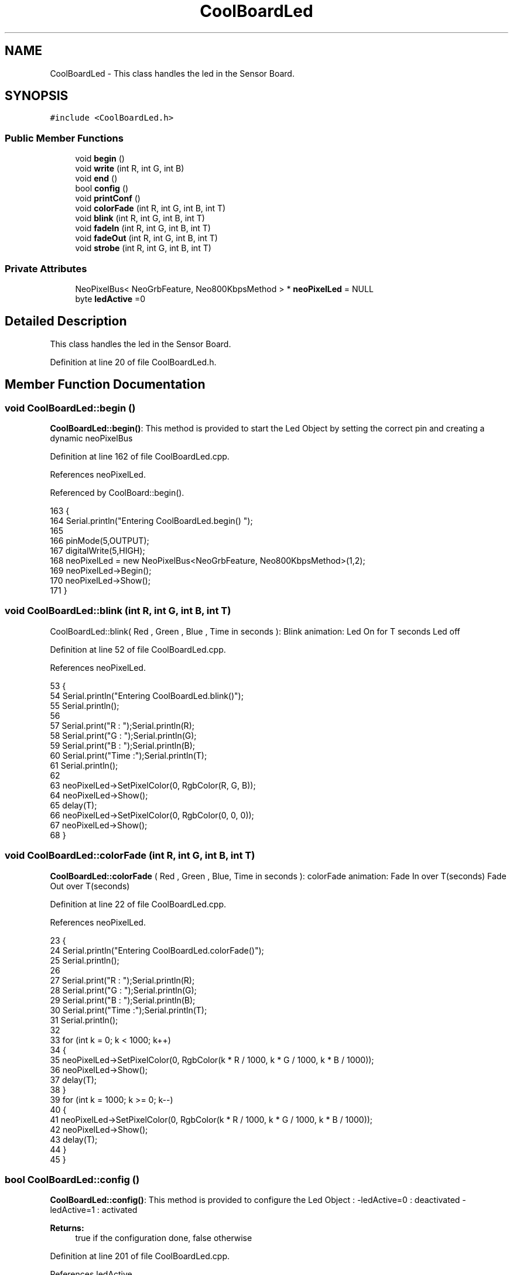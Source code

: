 .TH "CoolBoardLed" 3 "Wed Jul 5 2017" "CoolAPI" \" -*- nroff -*-
.ad l
.nh
.SH NAME
CoolBoardLed \- This class handles the led in the Sensor Board\&.  

.SH SYNOPSIS
.br
.PP
.PP
\fC#include <CoolBoardLed\&.h>\fP
.SS "Public Member Functions"

.in +1c
.ti -1c
.RI "void \fBbegin\fP ()"
.br
.ti -1c
.RI "void \fBwrite\fP (int R, int G, int B)"
.br
.ti -1c
.RI "void \fBend\fP ()"
.br
.ti -1c
.RI "bool \fBconfig\fP ()"
.br
.ti -1c
.RI "void \fBprintConf\fP ()"
.br
.ti -1c
.RI "void \fBcolorFade\fP (int R, int G, int B, int T)"
.br
.ti -1c
.RI "void \fBblink\fP (int R, int G, int B, int T)"
.br
.ti -1c
.RI "void \fBfadeIn\fP (int R, int G, int B, int T)"
.br
.ti -1c
.RI "void \fBfadeOut\fP (int R, int G, int B, int T)"
.br
.ti -1c
.RI "void \fBstrobe\fP (int R, int G, int B, int T)"
.br
.in -1c
.SS "Private Attributes"

.in +1c
.ti -1c
.RI "NeoPixelBus< NeoGrbFeature, Neo800KbpsMethod > * \fBneoPixelLed\fP = NULL"
.br
.ti -1c
.RI "byte \fBledActive\fP =0"
.br
.in -1c
.SH "Detailed Description"
.PP 
This class handles the led in the Sensor Board\&. 
.PP
Definition at line 20 of file CoolBoardLed\&.h\&.
.SH "Member Function Documentation"
.PP 
.SS "void CoolBoardLed::begin ()"
\fBCoolBoardLed::begin()\fP: This method is provided to start the Led Object by setting the correct pin and creating a dynamic neoPixelBus 
.PP
Definition at line 162 of file CoolBoardLed\&.cpp\&.
.PP
References neoPixelLed\&.
.PP
Referenced by CoolBoard::begin()\&.
.PP
.nf
163 {
164     Serial\&.println("Entering CoolBoardLed\&.begin() ");
165 
166     pinMode(5,OUTPUT);
167     digitalWrite(5,HIGH);
168     neoPixelLed = new NeoPixelBus<NeoGrbFeature, Neo800KbpsMethod>(1,2); 
169     neoPixelLed->Begin();
170     neoPixelLed->Show();
171 } 
.fi
.SS "void CoolBoardLed::blink (int R, int G, int B, int T)"
CoolBoardLed::blink( Red , Green , Blue , Time in seconds ): Blink animation: Led On for T seconds Led off 
.PP
Definition at line 52 of file CoolBoardLed\&.cpp\&.
.PP
References neoPixelLed\&.
.PP
.nf
53 {
54     Serial\&.println("Entering CoolBoardLed\&.blink()");
55     Serial\&.println();
56 
57     Serial\&.print("R : ");Serial\&.println(R);
58     Serial\&.print("G  : ");Serial\&.println(G);
59     Serial\&.print("B  : ");Serial\&.println(B);
60     Serial\&.print("Time :");Serial\&.println(T);
61     Serial\&.println();    
62 
63     neoPixelLed->SetPixelColor(0, RgbColor(R, G, B));
64     neoPixelLed->Show();
65     delay(T);
66     neoPixelLed->SetPixelColor(0, RgbColor(0, 0, 0));
67     neoPixelLed->Show();
68 }
.fi
.SS "void CoolBoardLed::colorFade (int R, int G, int B, int T)"
\fBCoolBoardLed::colorFade\fP ( Red , Green , Blue, Time in seconds ): colorFade animation: Fade In over T(seconds) Fade Out over T(seconds) 
.PP
Definition at line 22 of file CoolBoardLed\&.cpp\&.
.PP
References neoPixelLed\&.
.PP
.nf
23 {
24     Serial\&.println("Entering CoolBoardLed\&.colorFade()");
25     Serial\&.println();
26 
27     Serial\&.print("R : ");Serial\&.println(R);
28     Serial\&.print("G  : ");Serial\&.println(G);
29     Serial\&.print("B  : ");Serial\&.println(B);
30     Serial\&.print("Time :");Serial\&.println(T);
31     Serial\&.println();    
32 
33     for (int k = 0; k < 1000; k++) 
34     {
35         neoPixelLed->SetPixelColor(0, RgbColor(k * R / 1000, k * G / 1000, k * B / 1000));
36         neoPixelLed->Show();
37         delay(T);
38     }
39     for (int k = 1000; k >= 0; k--) 
40     {
41         neoPixelLed->SetPixelColor(0, RgbColor(k * R / 1000, k * G / 1000, k * B / 1000));
42         neoPixelLed->Show();
43         delay(T);
44     }
45 }
.fi
.SS "bool CoolBoardLed::config ()"
\fBCoolBoardLed::config()\fP: This method is provided to configure the Led Object : -ledActive=0 : deactivated -ledActive=1 : activated 
.PP
\fBReturns:\fP
.RS 4
true if the configuration done, false otherwise 
.RE
.PP

.PP
Definition at line 201 of file CoolBoardLed\&.cpp\&.
.PP
References ledActive\&.
.PP
Referenced by CoolBoard::begin(), and CoolBoard::update()\&.
.PP
.nf
202 {
203     Serial\&.println("Entering CoolBoardLed\&.config()");
204     Serial\&.println();
205     
206     File coolBoardLedConfig = SPIFFS\&.open("/coolBoardLedConfig\&.json", "r");
207 
208     if (!coolBoardLedConfig) 
209     {
210         Serial\&.println("failed to read /coolBoardLedConfig\&.json");
211         Serial\&.println();
212         return(false);
213     }
214     else
215     {
216         size_t size = coolBoardLedConfig\&.size();
217         // Allocate a buffer to store contents of the file\&.
218         std::unique_ptr<char[]> buf(new char[size]);
219 
220         coolBoardLedConfig\&.readBytes(buf\&.get(), size);
221         DynamicJsonBuffer jsonBuffer;
222         JsonObject& json = jsonBuffer\&.parseObject(buf\&.get());
223         if (!json\&.success()) 
224         {
225             Serial\&.println("failed to parse json");
226             Serial\&.println();
227             return(false);
228         } 
229         else
230         {   
231             Serial\&.println("read configuration file : ");
232             json\&.printTo(Serial);
233             Serial\&.println();
234   
235             if(json["ledActive"]\&.success() )
236             {
237                 this->ledActive = json["ledActive"]; 
238             }
239             else
240             {
241                 this->ledActive=this->ledActive;            
242             }
243             
244             json["ledActive"]=this->ledActive;
245             coolBoardLedConfig\&.close();
246             
247             coolBoardLedConfig = SPIFFS\&.open("/coolBoardLedConfig\&.json", "w");
248             if(!coolBoardLedConfig)
249             {
250                 Serial\&.println("failed to write to /coolBoardLedConfig\&.json");
251                 Serial\&.println();
252                 return(false);          
253             }
254 
255             json\&.printTo(coolBoardLedConfig);
256             coolBoardLedConfig\&.close();
257 
258             Serial\&.println("saved Led Config is : ");
259             json\&.printTo(Serial);
260             Serial\&.println();
261 
262             return(true); 
263         }
264     }   
265 
266 }               
.fi
.SS "void CoolBoardLed::end ()"
\fBCoolBoardLed::end()\fP : this method is provided to delete the dynamically created neoPixelLed 
.PP
Definition at line 148 of file CoolBoardLed\&.cpp\&.
.PP
References neoPixelLed\&.
.PP
.nf
149 {
150     Serial\&.println("Entering CoolBoardLed\&.end()");
151 
152     delete neoPixelLed;
153 }
.fi
.SS "void CoolBoardLed::fadeIn (int R, int G, int B, int T)"
CoolBoardLed::fadeIn(Red , Green , Blue , Time in seconds) Fade In animation: gradual increase over T(seconds) 
.PP
Definition at line 74 of file CoolBoardLed\&.cpp\&.
.PP
References neoPixelLed\&.
.PP
.nf
75 {
76     Serial\&.println("Entering CoolBoardLed\&.fadeIn()");
77     Serial\&.println();
78 
79     Serial\&.print("R : ");Serial\&.println(R);
80     Serial\&.print("G  : ");Serial\&.println(G);
81     Serial\&.print("B  : ");Serial\&.println(B);
82     Serial\&.print("Time :");Serial\&.println(T);
83     Serial\&.println();    
84 
85     for (int k = 0; k < 1000; k++) 
86     {
87         neoPixelLed->SetPixelColor(0, RgbColor(k * R / 1000, k * G / 1000, k * B / 1000));
88         neoPixelLed->Show();
89         delay(T);
90     }
91 }
.fi
.SS "void CoolBoardLed::fadeOut (int R, int G, int B, int T)"
CoolBoardLed::fadeOut( Red , Green , Blue , Time in seconds) Fade Out animation: gradual decrease over T(seconds) 
.PP
Definition at line 97 of file CoolBoardLed\&.cpp\&.
.PP
References neoPixelLed\&.
.PP
.nf
98 {
99     Serial\&.println("Entering CoolBoardLed\&.fadeOut()");
100     Serial\&.println();
101 
102     Serial\&.print("R : ");Serial\&.println(R);
103     Serial\&.print("G  : ");Serial\&.println(G);
104     Serial\&.print("B  : ");Serial\&.println(B);
105     Serial\&.print("Time :");Serial\&.println(T);
106     Serial\&.println();    
107 
108 
109     for (int k = 1000; k >= 0; k--) 
110     {
111         neoPixelLed->SetPixelColor(0, RgbColor(k * R / 1000, k * G / 1000, k * B / 1000));
112         neoPixelLed->Show();
113         delay(T);
114     }
115 }
.fi
.SS "void CoolBoardLed::printConf ()"
\fBCoolBoardLed::printConf()\fP: This method is provided to print the Led Object Configuration to the Serial Monitor 
.PP
Definition at line 274 of file CoolBoardLed\&.cpp\&.
.PP
References ledActive\&.
.PP
Referenced by CoolBoard::begin()\&.
.PP
.nf
275 {
276     Serial\&.println("Entering CoolBoardLed\&.printConf()");
277     Serial\&.println();
278 
279     Serial\&.println("Led Conf");
280 
281     Serial\&.print("ledActive : ");
282     Serial\&.println(ledActive);
283 
284     Serial\&.println();    
285 }
.fi
.SS "void CoolBoardLed::strobe (int R, int G, int B, int T)"
CoolBoardLed::strobe(Red , Green , Blue , Time in seconds) Strobe animation: blinks over T(seconds) 
.PP
Definition at line 121 of file CoolBoardLed\&.cpp\&.
.PP
References neoPixelLed\&.
.PP
.nf
122 {
123     Serial\&.println("Entering CoolBoardLed\&.strobe()");
124     Serial\&.println();
125 
126     Serial\&.print("R : ");Serial\&.println(R);
127     Serial\&.print("G  : ");Serial\&.println(G);
128     Serial\&.print("B  : ");Serial\&.println(B);
129     Serial\&.print("Time :");Serial\&.println(T);
130     Serial\&.println();    
131 
132     
133     for (int k = 1000; k >= 0; k--) 
134     {
135         neoPixelLed->SetPixelColor(0, RgbColor(R, G, B));
136         neoPixelLed->Show();
137         delay(T);
138         neoPixelLed->SetPixelColor(0, RgbColor(0, 0, 0));
139         neoPixelLed->Show();
140         delay(T);
141     }
142 }
.fi
.SS "void CoolBoardLed::write (int R, int G, int B)"
CoolBoardLed::write(Red,Green,Blue): This method is provided to set the Color of the Led 
.PP
Definition at line 178 of file CoolBoardLed\&.cpp\&.
.PP
References neoPixelLed\&.
.PP
.nf
179 {
180     Serial\&.println("Entering CoolBoardLed\&.write()");
181     Serial\&.println();
182 
183     Serial\&.print("R : ");Serial\&.println(R);
184     Serial\&.print("G  : ");Serial\&.println(G);
185     Serial\&.print("B  : ");Serial\&.println(B);
186     Serial\&.println();    
187 
188 
189     neoPixelLed->SetPixelColor(0, RgbColor(R, G, B));
190     neoPixelLed->Show();
191 }
.fi
.SH "Member Data Documentation"
.PP 
.SS "byte CoolBoardLed::ledActive =0\fC [private]\fP"

.PP
Definition at line 54 of file CoolBoardLed\&.h\&.
.PP
Referenced by config(), and printConf()\&.
.SS "NeoPixelBus<NeoGrbFeature, Neo800KbpsMethod>* CoolBoardLed::neoPixelLed = NULL\fC [private]\fP"

.PP
Definition at line 52 of file CoolBoardLed\&.h\&.
.PP
Referenced by begin(), blink(), colorFade(), end(), fadeIn(), fadeOut(), strobe(), and write()\&.

.SH "Author"
.PP 
Generated automatically by Doxygen for CoolAPI from the source code\&.

